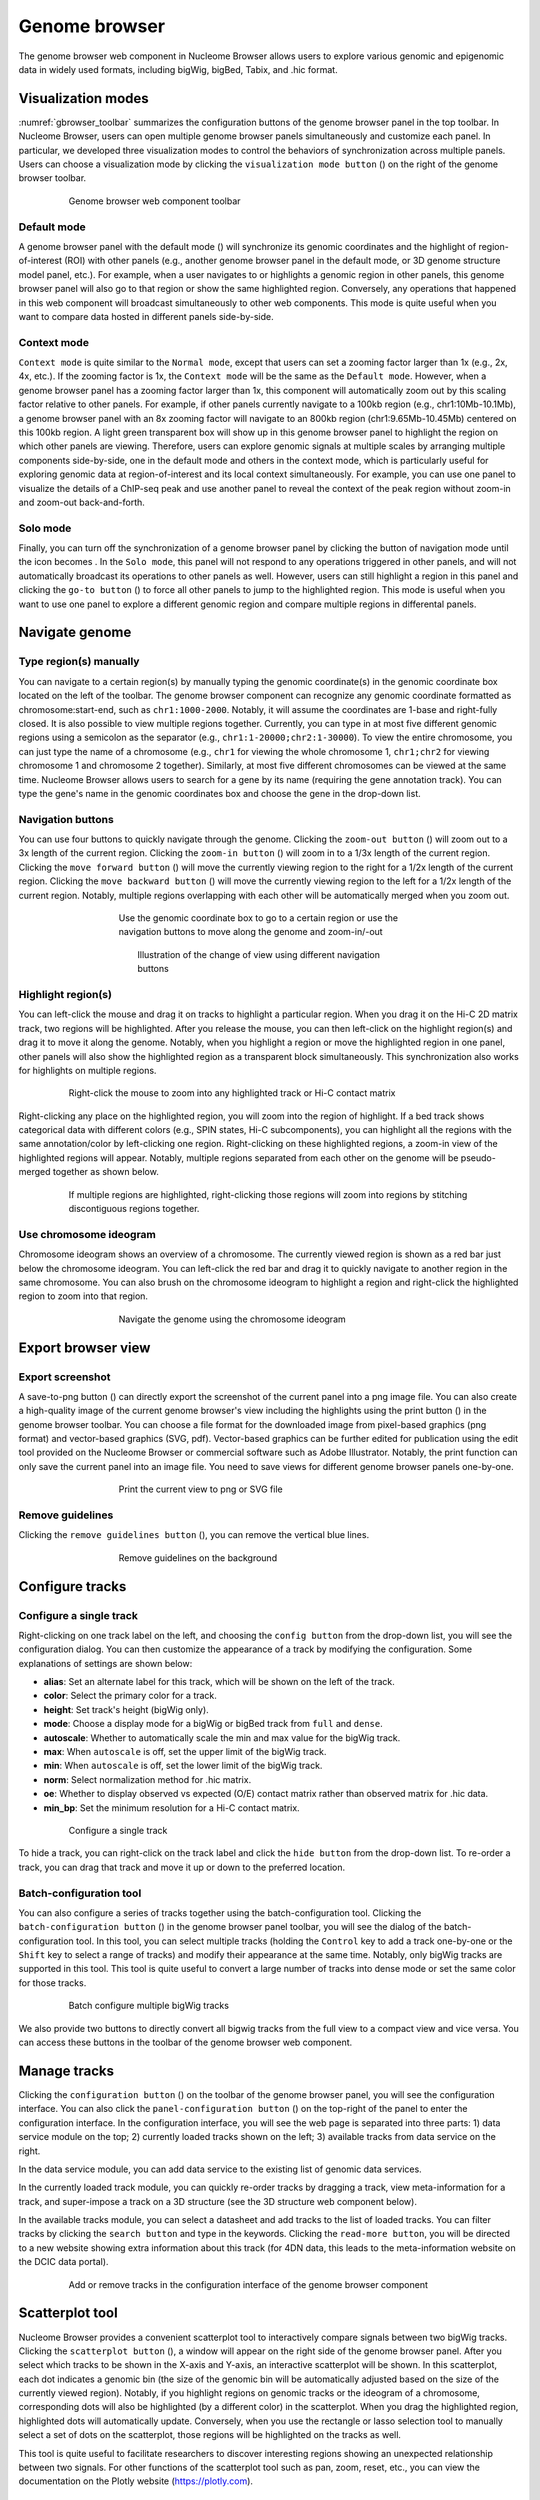 .. _components:

==============
Genome browser
==============

The genome browser web component in Nucleome Browser allows users to explore various genomic and epigenomic data in widely used formats, including bigWig, bigBed, Tabix, and .hic format.

Visualization modes
===================

:numref:`gbrowser_toolbar` summarizes the configuration buttons of the genome browser panel in the top toolbar.
In Nucleome Browser, users can open multiple genome browser panels simultaneously and customize each panel.
In particular, we developed three visualization modes to control the behaviors of synchronization across multiple panels.
Users can choose a visualization mode by clicking the ``visualization mode button`` (|gb-mode|) on the right of the genome browser toolbar.

.. figure:: img/figures_chapter_3/ch3_gbrowser_toolbar_v2.png
    :name: gbrowser_toolbar
    :align: center
    :figwidth: 640px

    Genome browser web component toolbar

.. |gb-mode| image:: img/other/icon/icon-genome-mode-normal.png
    :height: 14px

Default mode
------------

A genome browser panel with the default mode (|gb-mode-normal|) will synchronize its genomic coordinates and the highlight of region-of-interest (ROI) with other panels (e.g., another genome browser panel in the default mode, or 3D genome structure model panel, etc.). 
For example, when a user navigates to or highlights a genomic region in other panels, this genome browser panel will also go to that region or show the same highlighted region. 
Conversely, any operations that happened in this web component will broadcast simultaneously to other web components. 
This mode is quite useful when you want to compare data hosted in different panels side-by-side.

.. |gb-mode-normal| image:: img/other/icon/icon-genome-mode-normal.png
    :height: 14px

Context mode
------------

``Context mode`` is quite similar to the ``Normal mode``, except that users can set a zooming factor larger than 1x (e.g., 2x, 4x, etc.).
If the zooming factor is 1x, the ``Context mode`` will be the same as the ``Default mode``.
However, when a genome browser panel has a zooming factor larger than 1x, this component will automatically zoom out by this scaling factor relative to other panels. 
For example, if other panels currently navigate to a 100kb region (e.g., chr1:10Mb-10.1Mb), a genome browser panel with an 8x zooming factor will navigate to an 800kb region (chr1:9.65Mb-10.45Mb) centered on this 100kb region. 
A light green transparent box will show up in this genome browser panel to highlight the region on which other panels are viewing.
Therefore, users can explore genomic signals at multiple scales by arranging multiple components side-by-side, one in the default mode and others in the context mode, which is particularly useful for exploring genomic data at region-of-interest and its local context simultaneously.
For example, you can use one panel to visualize the details of a ChIP-seq peak and use another panel to reveal the context of the peak region without zoom-in and zoom-out back-and-forth.

Solo mode
---------

Finally, you can turn off the synchronization of a genome browser panel by clicking the button of navigation mode until the icon becomes |gb-mode-map|.
In the ``Solo mode``, this panel will not respond to any operations triggered in other panels, and will not automatically broadcast its operations to other panels as well.
However, users can still highlight a region in this panel and clicking the ``go-to button`` (|gb-goto|) to force all other panels to jump to the highlighted region. 
This mode is useful when you want to use one panel to explore a different genomic region and compare multiple regions in differental panels.

.. |gb-mode-map| image:: img/other/icon/icon-genome-mode-map.png
    :height: 14px

.. |gb-goto| image:: img/other/icon/icon-genome-go.png
    :height: 14px

Navigate genome
===============

Type region(s) manually
-----------------------

You can navigate to a certain region(s) by manually typing the genomic coordinate(s) in the genomic coordinate box located on the left of the toolbar.
The genome browser component can recognize any genomic coordinate formatted as chromosome:start-end, such as ``chr1:1000-2000``.
Notably, it will assume the coordinates are 1-base and right-fully closed.
It is also possible to view multiple regions together.
Currently, you can type in at most five different genomic regions using a semicolon as the separator (e.g., ``chr1:1-20000;chr2:1-30000``).
To view the entire chromosome, you can just type the name of a chromosome (e.g., ``chr1`` for viewing the whole chromosome 1, ``chr1;chr2`` for viewing chromosome 1 and chromosome 2 together).
Similarly, at most five different chromosomes can be viewed at the same time.
Nucleome Browser allows users to search for a gene by its name (requiring the gene annotation track).
You can type the gene's name in the genomic coordinates box and choose the gene in the drop-down list.

Navigation buttons
------------------

You can use four buttons to quickly navigate through the genome. 
Clicking the ``zoom-out button`` (|gb-zoom-out|) will zoom out to a 3x length of the current region. 
Clicking the ``zoom-in button`` (|gb-zoom-in|) will zoom in to a 1/3x length of the current region. 
Clicking the ``move forward button`` (|gb-forward|) will move the currently viewing region to the right for a 1/2x length of the current region. 
Clicking the ``move backward button`` (|gb-backward|) will move the currently viewing region to the left for a 1/2x length of the current region. 
Notably, multiple regions overlapping with each other will be automatically merged when you zoom out.

.. figure:: img/figures_chapter_3/ch3_gbrowser_navigate.png
    :align: center
    :figwidth: 480px

    Use the genomic coordinate box to go to a certain region or use the navigation buttons to move along the genome and zoom-in/-out

.. figure:: img/figures_chapter_3/ch3_gbrowser_navigate_example.png
    :align: center
    :figwidth: 420px

    Illustration of the change of view using different navigation buttons

.. |gb-zoom-out| image:: img/other/icon/icon-genome-zoomout-3x.png
    :height: 14px

.. |gb-zoom-in| image:: img/other/icon/icon-genome-zoomin-3x.png
    :height: 14px

.. |gb-forward| image:: img/other/icon/icon-genome-forward.png
    :height: 14px

.. |gb-backward| image:: img/other/icon/icon-genome-backward.png
    :height: 14px

Highlight region(s)
-------------------

You can left-click the mouse and drag it on tracks to highlight a particular region.
When you drag it on the Hi-C 2D matrix track, two regions will be highlighted.
After you release the mouse, you can then left-click on the highlight region(s) and drag it to move it along the genome.
Notably, when you highlight a region or move the highlighted region in one panel, other panels will also show the highlighted region as a transparent block simultaneously.
This synchronization also works for highlights on multiple regions.

.. figure:: img/figures_chapter_3/ch3_gbrowser_highlight_v2.png
    :align: center
    :figwidth: 640px

    Right-click the mouse to zoom into any highlighted track or Hi-C contact matrix

Right-clicking any place on the highlighted region, you will zoom into the region of highlight.
If a bed track shows categorical data with different colors (e.g., SPIN states, Hi-C subcomponents), you can highlight all the regions with the same annotation/color by left-clicking one region.
Right-clicking on these highlighted regions, a zoom-in view of the highlighted regions will appear. 
Notably, multiple regions separated from each other on the genome will be pseudo-merged together as shown below. 

.. figure:: img/figures_chapter_3/ch3_gbrowser_multiregion.png
    :align: center
    :figwidth: 640px

    If multiple regions are highlighted, right-clicking those regions will zoom into regions by stitching discontiguous regions together.

Use chromosome ideogram
-----------------------

Chromosome ideogram shows an overview of a chromosome.
The currently viewed region is shown as a red bar just below the chromosome ideogram. 
You can left-click the red bar and drag it to quickly navigate to another region in the same chromosome.
You can also brush on the chromosome ideogram to highlight a region and right-click the highlighted region to zoom into that region. 

.. figure:: img/figures_chapter_3/ch3_gbrowser_ideogram.png
    :align: center
    :figwidth: 480px

    Navigate the genome using the chromosome ideogram

Export browser view
===================

Export screenshot
-----------------

A save-to-png button (|gb-screenshot|) can directly export the screenshot of the current panel into a png image file.
You can also create a high-quality image of the current genome browser's view including the highlights using the print button (|gb-print|) in the genome browser toolbar. 
You can choose a file format for the downloaded image from pixel-based graphics (png format) and vector-based graphics (SVG, pdf). 
Vector-based graphics can be further edited for publication using the edit tool provided on the Nucleome Browser or commercial software such as Adobe Illustrator.
Notably, the print function can only save the current panel into an image file. 
You need to save views for different genome browser panels one-by-one.

.. figure:: img/figures_chapter_3/ch3_gbrowser_print.png
    :align: center
    :figwidth: 480px

    Print the current view to png or SVG file

.. |gb-screenshot| image:: img/other/icon/icon-genome-screenshot.png
    :height: 14px

.. |gb-print| image:: img/other/icon/icon-genome-print.png
    :height: 14px


Remove guidelines
-----------------

Clicking the ``remove guidelines button`` (|gb-guideline|), you can remove the vertical blue lines.

.. |gb-guideline| image:: img/other/icon/icon-genome-guideline.png
    :height: 14px

.. figure:: img/figures_chapter_3/ch3_gbrowser_guide_line.png
    :align: center
    :figwidth: 480px
    
    Remove guidelines on the background 

Configure tracks
================

Configure a single track
------------------------

Right-clicking on one track label on the left, and choosing the ``config button`` from the drop-down list, you will see the configuration dialog. 
You can then customize the appearance of a track by modifying the configuration. 
Some explanations of settings are shown below:

- **alias**: Set an alternate label for this track, which will be shown on the left of the track.
- **color**: Select the primary color for a track.
- **height**: Set track's height (bigWig only).
- **mode**: Choose a display mode for a bigWig or bigBed track from ``full`` and ``dense``.
- **autoscale**: Whether to automatically scale the min and max value for the bigWig track.
- **max**: When ``autoscale`` is off, set the upper limit of the bigWig track.
- **min**: When ``autoscale`` is off, set the lower limit of the bigWig track.
- **norm**: Select normalization method for .hic matrix.
- **oe**: Whether to display observed vs expected (O/E) contact matrix rather than observed matrix for .hic data.
- **min_bp**: Set the minimum resolution for a Hi-C contact matrix.

.. figure:: img/figures_chapter_3/ch3_gbrowser_track_config.png
    :align: center
    :figwidth: 640px

    Configure a single track
    
To hide a track, you can right-click on the track label and click the ``hide button`` from the drop-down list. 
To re-order a track, you can drag that track and move it up or down to the preferred location. 

Batch-configuration tool
------------------------

You can also configure a series of tracks together using the batch-configuration tool.
Clicking the ``batch-configuration button`` (|gb-batch-config|) in the genome browser panel toolbar, you will see the dialog of the batch-configuration tool.
In this tool, you can select multiple tracks (holding the ``Control`` key to add a track one-by-one or the ``Shift`` key to select a range of tracks) and modify their appearance at the same time.
Notably, only bigWig tracks are supported in this tool.
This tool is quite useful to convert a large number of tracks into dense mode or set the same color for those tracks.

.. figure:: img/figures_chapter_3/ch3_gbrowser_bigwig_batch.png
    :align: center
    :figwidth: 640px

    Batch configure multiple bigWig tracks

.. |gb-batch-config| image:: img/other/icon/icon-genome-batch.png
    :height: 14px

We also provide two buttons to directly convert all bigwig tracks from the full view to a compact view and vice versa.
You can access these buttons in the toolbar of the genome browser web component. 

.. figure:: img/figures_chapter_3/ch3_gbrowser_bigwig_full_compact.png
    :align: center
    :figwidth: 640px

Manage tracks
=============

Clicking the ``configuration button`` (|gb-config|) on the toolbar of the genome browser panel, you will see the configuration interface.
You can also click the ``panel-configuration button`` (|panel-config|) on the top-right of the panel to enter the configuration interface.
In the configuration interface, you will see the web page is separated into three parts: 1) data service module on the top; 2) currently loaded tracks shown on the left; 3) available tracks from data service on the right.

In the data service module, you can add data service to the existing list of genomic data services.

In the currently loaded track module, you can quickly re-order tracks by dragging a track, view meta-information for a track, and super-impose a track on a 3D structure (see the 3D structure web component below).

In the available tracks module, you can select a datasheet and add tracks to the list of loaded tracks. 
You can filter tracks by clicking the ``search button`` and type in the keywords. 
Clicking the ``read-more button``, you will be directed to a new website showing extra information about this track (for 4DN data, this leads to the meta-information website on the DCIC data portal).

.. figure:: img/figures_chapter_3/ch3_gbrowser_config.png
    :align: center
    :figwidth: 640px

    Add or remove tracks in the configuration interface of the genome browser component

.. |gb-config| image:: img/other/icon/icon-genome-config.png
    :height: 14px

.. |panel-config| image:: img/other/icon/icon-panel-config_v2.png
    :height: 14px

Scatterplot tool
================

Nucleome Browser provides a convenient scatterplot tool to interactively compare signals between two bigWig tracks. 
Clicking the ``scatterplot button`` (|gb-scatterplot|), a window will appear on the right side of the genome browser panel.  
After you select which tracks to be shown in the X-axis and Y-axis, an interactive scatterplot will be shown.
In this scatterplot, each dot indicates a genomic bin (the size of the genomic bin will be automatically adjusted based on the size of the currently viewed region). 
Notably, if you highlight regions on genomic tracks or the ideogram of a chromosome, corresponding dots will also be highlighted (by a different color) in the scatterplot.
When you drag the highlighted region, highlighted dots will automatically update.
Conversely, when you use the rectangle or lasso selection tool to manually select a set of dots on the scatterplot, those regions will be highlighted on the tracks as well. 

This tool is quite useful to facilitate researchers to discover interesting regions showing an unexpected relationship between two signals.
For other functions of the scatterplot tool such as pan, zoom, reset, etc., you can view the documentation on the Plotly website (`https://plotly.com <https://plotly.com>`_).

.. figure:: img/figures_chapter_3/ch3_gbrowser_scatterplot_v2.png
    :align: center
    :figwidth: 640px

    Use the scatterplot tool to explore the relationship between two bigWig tracks

.. |gb-scatterplot| image:: img/other/icon/icon-genome-scatterplot.png
    :height: 14px

